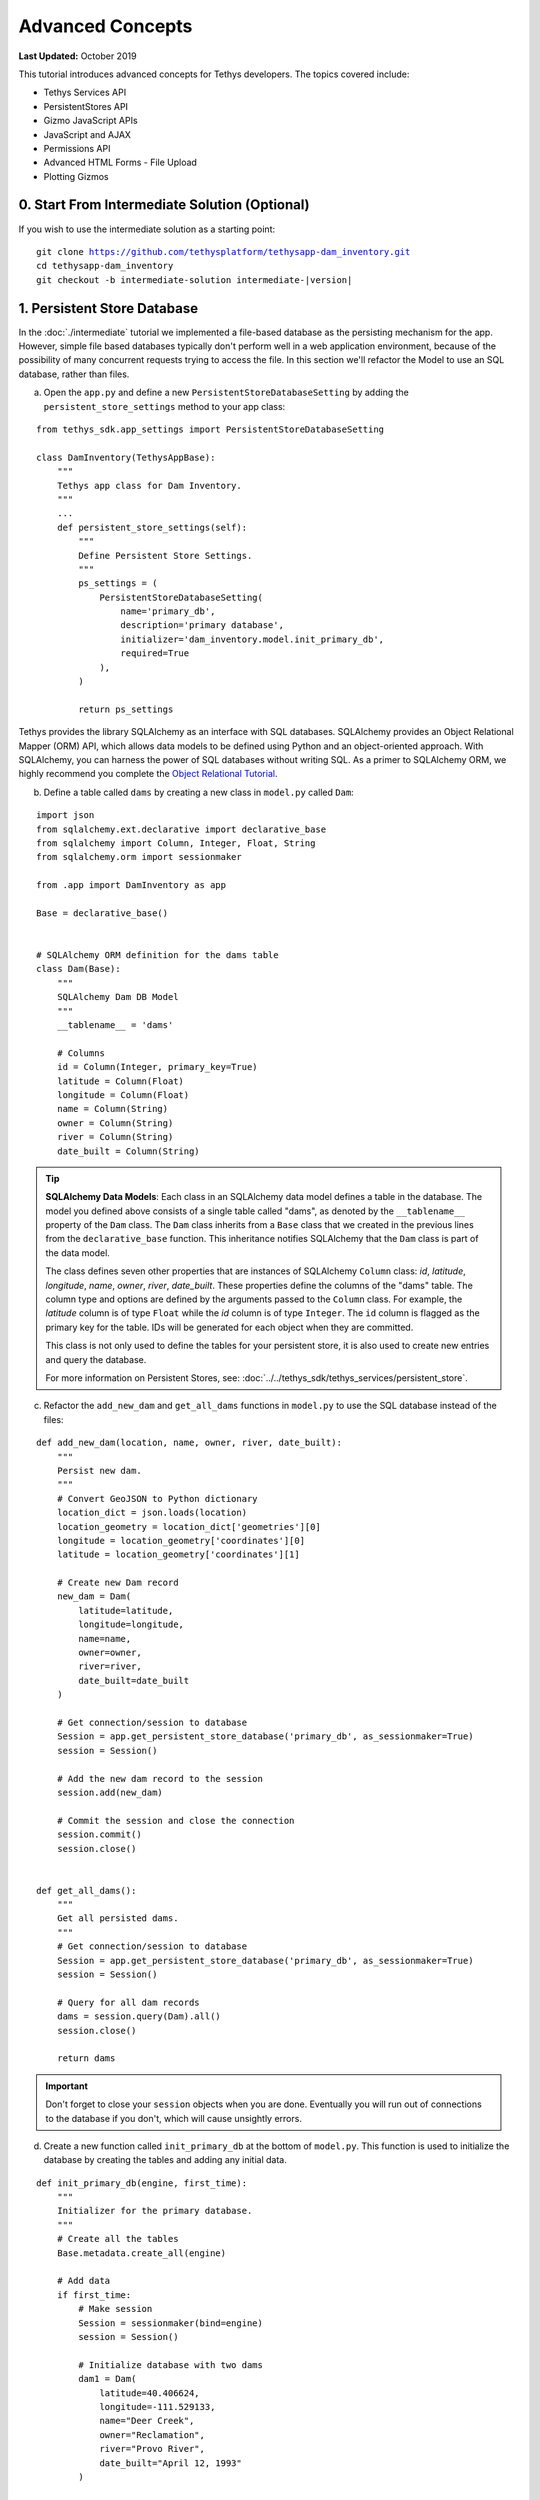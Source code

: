 .. _key_concepts_advanced_tutorial:

*****************
Advanced Concepts
*****************

**Last Updated:** October 2019

This tutorial introduces advanced concepts for Tethys developers. The topics covered include:

* Tethys Services API
* PersistentStores API
* Gizmo JavaScript APIs
* JavaScript and AJAX
* Permissions API
* Advanced HTML Forms - File Upload
* Plotting Gizmos


0. Start From Intermediate Solution (Optional)
==============================================

If you wish to use the intermediate solution as a starting point:

.. parsed-literal::

    git clone https://github.com/tethysplatform/tethysapp-dam_inventory.git
    cd tethysapp-dam_inventory
    git checkout -b intermediate-solution intermediate-|version|

1. Persistent Store Database
============================

In the :doc:`./intermediate` tutorial we implemented a file-based database as the persisting mechanism for the app. However, simple file based databases typically don't perform well in a web application environment, because of the possibility of many concurrent requests trying to access the file. In this section we'll refactor the Model to use an SQL database, rather than files.

a. Open the ``app.py`` and define a new ``PersistentStoreDatabaseSetting`` by adding the ``persistent_store_settings`` method to your app class:

::

    from tethys_sdk.app_settings import PersistentStoreDatabaseSetting

    class DamInventory(TethysAppBase):
        """
        Tethys app class for Dam Inventory.
        """
        ...
        def persistent_store_settings(self):
            """
            Define Persistent Store Settings.
            """
            ps_settings = (
                PersistentStoreDatabaseSetting(
                    name='primary_db',
                    description='primary database',
                    initializer='dam_inventory.model.init_primary_db',
                    required=True
                ),
            )

            return ps_settings


Tethys provides the library SQLAlchemy as an interface with SQL databases. SQLAlchemy provides an Object Relational Mapper (ORM) API, which allows data models to be defined using Python and an object-oriented approach. With SQLAlchemy, you can harness the power of SQL databases without writing SQL. As a primer to SQLAlchemy ORM, we highly recommend you complete the `Object Relational Tutorial <http://docs.sqlalchemy.org/en/latest/orm/tutorial.html>`_.

b. Define a table called ``dams`` by creating a new class in ``model.py`` called ``Dam``:

::

    import json
    from sqlalchemy.ext.declarative import declarative_base
    from sqlalchemy import Column, Integer, Float, String
    from sqlalchemy.orm import sessionmaker

    from .app import DamInventory as app

    Base = declarative_base()


    # SQLAlchemy ORM definition for the dams table
    class Dam(Base):
        """
        SQLAlchemy Dam DB Model
        """
        __tablename__ = 'dams'

        # Columns
        id = Column(Integer, primary_key=True)
        latitude = Column(Float)
        longitude = Column(Float)
        name = Column(String)
        owner = Column(String)
        river = Column(String)
        date_built = Column(String)

.. tip::

    **SQLAlchemy Data Models**: Each class in an SQLAlchemy data model defines a table in the database. The model you defined above consists of a single table called "dams", as denoted by the ``__tablename__`` property of the ``Dam`` class. The ``Dam`` class inherits from a ``Base`` class that we created in the previous lines from the ``declarative_base`` function. This inheritance notifies SQLAlchemy that the ``Dam`` class is part of the data model.

    The class defines seven other properties that are instances of SQLAlchemy ``Column`` class: *id*, *latitude*, *longitude*, *name*, *owner*, *river*, *date_built*. These properties define the columns of the "dams" table. The column type and options are defined by the arguments passed to the ``Column`` class. For example, the *latitude* column is of type ``Float`` while the *id* column is of type ``Integer``. The ``id`` column is flagged as the primary key for the table. IDs will be generated for each object when they are committed.

    This class is not only used to define the tables for your persistent store, it is also used to create new entries and query the database.

    For more information on Persistent Stores, see: :doc:`../../tethys_sdk/tethys_services/persistent_store`.

c. Refactor the ``add_new_dam`` and ``get_all_dams`` functions in ``model.py`` to use the SQL database instead of the files:

::

    def add_new_dam(location, name, owner, river, date_built):
        """
        Persist new dam.
        """
        # Convert GeoJSON to Python dictionary
        location_dict = json.loads(location)
        location_geometry = location_dict['geometries'][0]
        longitude = location_geometry['coordinates'][0]
        latitude = location_geometry['coordinates'][1]

        # Create new Dam record
        new_dam = Dam(
            latitude=latitude,
            longitude=longitude,
            name=name,
            owner=owner,
            river=river,
            date_built=date_built
        )

        # Get connection/session to database
        Session = app.get_persistent_store_database('primary_db', as_sessionmaker=True)
        session = Session()

        # Add the new dam record to the session
        session.add(new_dam)

        # Commit the session and close the connection
        session.commit()
        session.close()


    def get_all_dams():
        """
        Get all persisted dams.
        """
        # Get connection/session to database
        Session = app.get_persistent_store_database('primary_db', as_sessionmaker=True)
        session = Session()

        # Query for all dam records
        dams = session.query(Dam).all()
        session.close()

        return dams

.. important::

    Don't forget to close your ``session`` objects when you are done. Eventually you will run out of connections to the database if you don't, which will cause unsightly errors.

d. Create a new function called ``init_primary_db`` at the bottom of ``model.py``. This function is used to initialize the database by creating the tables and adding any initial data.

::

    def init_primary_db(engine, first_time):
        """
        Initializer for the primary database.
        """
        # Create all the tables
        Base.metadata.create_all(engine)

        # Add data
        if first_time:
            # Make session
            Session = sessionmaker(bind=engine)
            session = Session()

            # Initialize database with two dams
            dam1 = Dam(
                latitude=40.406624,
                longitude=-111.529133,
                name="Deer Creek",
                owner="Reclamation",
                river="Provo River",
                date_built="April 12, 1993"
            )

            dam2 = Dam(
                latitude=40.598168,
                longitude=-111.424055,
                name="Jordanelle",
                owner="Reclamation",
                river="Provo River",
                date_built="1941"
            )

            # Add the dams to the session, commit, and close
            session.add(dam1)
            session.add(dam2)
            session.commit()
            session.close()

e. Refactor ``home`` controller in ``controllers.py`` to use updated model methods:

::

    @login_required()
    def home(request):
        """
        Controller for the app home page.
        """
        # Get list of dams and create dams MVLayer:
        dams = get_all_dams()
        features = []
        lat_list = []
        lng_list = []

        for dam in dams:
            lat_list.append(dam.latitude)
            lng_list.append(dam.longitude)

            dam_feature = {
                'type': 'Feature',
                'geometry': {
                    'type': 'Point',
                    'coordinates': [dam.longitude, dam.latitude],

                },
                'properties': {
                    'id': dam.id,
                    'name': dam.name,
                    'owner': dam.owner,
                    'river': dam.river,
                    'date_built': dam.date_built
                }
            }
            features.append(dam_feature)

        ...

f. Refactor the ``add_dam`` controller to use the updated model methods:

::

    @login_required()
    def add_dam(request):
        """
        Controller for the Add Dam page.
        """
        # Default Values
        name = ''
        owner = 'Reclamation'
        river = ''
        date_built = ''
        location = ''

        # Errors
        name_error = ''
        owner_error = ''
        river_error = ''
        date_error = ''
        location_error = ''

        # Handle form submission
        if request.POST and 'add-button' in request.POST:
            # Get values
            has_errors = False
            name = request.POST.get('name', None)
            owner = request.POST.get('owner', None)
            river = request.POST.get('river', None)
            date_built = request.POST.get('date-built', None)
            location = request.POST.get('geometry', None)

            # Validate
            if not name:
                has_errors = True
                name_error = 'Name is required.'

            if not owner:
                has_errors = True
                owner_error = 'Owner is required.'

            if not river:
                has_errors = True
                river_error = 'River is required.'

            if not date_built:
                has_errors = True
                date_error = 'Date Built is required.'

            if not location:
                has_errors = True
                location_error = 'Location is required.'

            if not has_errors:
                add_new_dam(location=location, name=name, owner=owner, river=river, date_built=date_built)
                return redirect(reverse('dam_inventory:home'))

            messages.error(request, "Please fix errors.")

        ...

g. Refactor the ``list_dams`` controller to use updated model methods:

::

    @login_required()
    def list_dams(request):
        """
        Show all dams in a table view.
        """
        dams = get_all_dams()
        table_rows = []

        for dam in dams:
            table_rows.append(
                (
                    dam.name, dam.owner,
                    dam.river, dam.date_built
                )
            )

        ...

h. Add **Persistent Store Service** to Tethys Portal:

    a. Go to Tethys Portal Home in a web browser (e.g. http://localhost:8000/apps/)
    b. Select **Site Admin** from the drop down next to your username.
    c. Scroll down to **Tethys Services** section and select **Persistent Store Services** link.
    d. Click on the **Add Persistent Store Service** button.
    e. Give the **Persistent Store Service** a name and fill out the connection information.
    f. Press **Save** to create the new **Persistent Store Service**.


.. figure:: ../../images/tutorial/advanced/Persistent_Store_Service.png
    :width: 600px
    :align: center

.. important::

    The username and password for the persistent store service must be a superuser to use spatial persistent stores.
    Note that this is set by default in the installation to: username: "tethys_super", password: "pass".

9. Assign **Persistent Store Service** to Dam Inventory App:

    a. Go to Tethys Portal Home in a web browser (e.g. http://localhost:8000/apps/)
    b. Select **Site Admin** from the drop down next to your username.
    c. Scroll down to **Tethys Apps** section and select **Installed App** link.
    d. Select the **Dam Inventory** link.
    e. Scroll down to the **Persistent Store Database Settings** section.
    f. Assign the **Persistent Store Service** that you created in Step 4 to the **primary_db**.
    g. Press **Save** to save the settings.

.. figure:: ../../images/tutorial/advanced/Assign_Persistent_Store_Service.png
    :width: 600px
    :align: center

j. Execute **syncstores** command to initialize Persistent Store database:

    ::

        tethys syncstores dam_inventory

2. Use Custom Settings
======================

In the :doc:`./beginner` tutorial, we created a custom setting named `max_dams`. In this section, we'll show you how to use the custom setting in one of your controllers.

a. Modify the `add_dam` controller, such that it won't add a new dam if the `max_dams` limit has been reached:

::

    from .model import Dam
    from .app import DamInventory as app

    ...

    @login_required()
    def add_dam(request):
        """
        Controller for the Add Dam page.
        """
        # Default Values
        name = ''
        owner = 'Reclamation'
        river = ''
        date_built = ''
        location = ''

        # Errors
        name_error = ''
        owner_error = ''
        river_error = ''
        date_error = ''
        location_error = ''

        # Handle form submission
        if request.POST and 'add-button' in request.POST:
            # Get values
            has_errors = False
            name = request.POST.get('name', None)
            owner = request.POST.get('owner', None)
            river = request.POST.get('river', None)
            date_built = request.POST.get('date-built', None)
            location = request.POST.get('geometry', None)

            # Validate
            if not name:
                has_errors = True
                name_error = 'Name is required.'

            if not owner:
                has_errors = True
                owner_error = 'Owner is required.'

            if not river:
                has_errors = True
                river_error = 'River is required.'

            if not date_built:
                has_errors = True
                date_error = 'Date Built is required.'

            if not location:
                has_errors = True
                location_error = 'Location is required.'

            if not has_errors:
                # Get value of max_dams custom setting
                max_dams = app.get_custom_setting('max_dams')

                # Query database for count of dams
                Session = app.get_persistent_store_database('primary_db', as_sessionmaker=True)
                session = Session()
                num_dams = session.query(Dam).count()

                # Only add the dam if custom setting doesn't exist or we have not exceed max_dams
                if not max_dams or num_dams < max_dams:
                    add_new_dam(location=location, name=name, owner=owner, river=river, date_built=date_built)
                else:
                    messages.warning(request, 'Unable to add dam "{0}", because the inventory is full.'.format(name))

                return redirect(reverse('dam_inventory:home'))

            messages.error(request, "Please fix errors.")

        ...


.. tip::

    For more information on app settings, see :doc:`../../tethys_sdk/app_settings`.


3. Use JavaScript APIs
======================

JavaScript is the programming language that is used to program web browsers. You can use JavaScript in your Tethys apps to enrich the user experience and add dynamic effects. Many of the Tethys Gizmos include JavaScript APIs to allow you to access the underlying JavaScript objects and library to customize them. In this section, we'll use the JavaScript API of the Map View gizmo to add pop-ups to the map whenever a user clicks on one of the dams.

a. Modify the MVLayer in the ``home`` controller to make the layer selectable:

::

    ...

    dams_layer = MVLayer(

        ...

        feature_selection=True
    )

    ...



b. Create a new file called ``/public/js/map.js`` and add the following contents:

::

    $(function() {
        // Create new Overlay with the #popup element
        var popup = new ol.Overlay({
            element: document.getElementById('popup')
        });

        // Get the Open Layers map object from the Tethys MapView
        var map = TETHYS_MAP_VIEW.getMap();

        // Get the Select Interaction from the Tethys MapView
        var select_interaction = TETHYS_MAP_VIEW.getSelectInteraction();

        // Add the popup overlay to the map
        map.addOverlay(popup);

        // When selected, call function to display properties
        select_interaction.getFeatures().on('change:length', function(e)
        {
            var popup_element = popup.getElement();

            if (e.target.getArray().length > 0)
            {
                // this means there is at least 1 feature selected
                var selected_feature = e.target.item(0); // 1st feature in Collection

                // Get coordinates of the point to set position of the popup
                var coordinates = selected_feature.getGeometry().getCoordinates();

                var popup_content = '<div class="dam-popup">' +
                                        '<h5>' + selected_feature.get('name') + '</h5>' +
                                        '<h6>Owner:</h6>' +
                                        '<span>' + selected_feature.get('owner') + '</span>' +
                                        '<h6>River:</h6>' +
                                        '<span>' + selected_feature.get('river') + '</span>' +
                                        '<h6>Date Built:</h6>' +
                                        '<span>' + selected_feature.get('date_built') + '</span>' +
                                    '</div>';

                // Clean up last popup and reinitialize
                $(popup_element).popover('destroy');

                // Delay arbitrarily to wait for previous popover to
                // be deleted before showing new popover.
                setTimeout(function() {
                    popup.setPosition(coordinates);

                    $(popup_element).popover({
                      'placement': 'top',
                      'animation': true,
                      'html': true,
                      'content': popup_content
                    });

                    $(popup_element).popover('show');
                }, 500);
            } else {
                // remove pop up when selecting nothing on the map
                $(popup_element).popover('destroy');
            }
        });
    });


c. Open ``/templates/dam_inventory/home.html``, add a new ``div`` element to the ``app_content`` area of the page with an id ``popup``, and load the ``map.js`` script to the bottom of the page:

::

    {% extends "dam_inventory/base.html" %}
    {% load tethys_gizmos staticfiles %}

    {% block app_content %}
      {% gizmo dam_inventory_map %}
      <div id="popup"></div>
    {% endblock %}

    {% block app_actions %}
      {% if can_add_dams %}
        {% gizmo add_dam_button %}
      {% endif %}
    {% endblock %}

    {% block styles %}
        {{ block.super }}
        <link href="{% static 'dam_inventory/css/map.css' %}" rel="stylesheet"/>
    {% endblock %}

    {% block scripts %}
      {{ block.super }}
      <script src="{% static 'dam_inventory/js/map.js' %}" type="text/javascript"></script>
    {% endblock %}

d. Open ``public/css/map.css`` and add the following contents:

::

    ...

    .popover-content {
        width: 240px;
    }

4. App Permissions
==================

By default, any user logged into the app can access any part of it. You may want to restrict access to certain areas of the app to privileged users. This can be done using the :doc:`../../tethys_sdk/permissions`. Let's modify the app so that only admin users of the app can add dams to the app.

a. Define permissions for the app by adding the ``permissions`` method to the app class in the ``app.py``:

::

    ...

    from tethys_sdk.permissions import Permission, PermissionGroup

    class DamInventory(TethysAppBase):
        """
        Tethys app class for Dam Inventory.
        """
        ...

        def permissions(self):
            """
            Define permissions for the app.
            """
            add_dams = Permission(
                name='add_dams',
                description='Add dams to inventory'
            )

            admin = PermissionGroup(
                name='admin',
                permissions=(add_dams,)
            )

            permissions = (admin,)

            return permissions

b. Protect the Add Dam view with the ``add_dams`` permission by replacing the ``login_required`` decorator with the ``permission_required`` decorator to the ``add_dams`` controller:

::

    from tethys_sdk.permissions import permission_required

    ...

    @permission_required('add_dams')
    def add_dam(request):
        """
        Controller for the Add Dam page.
        """
        ...

c. Add a context variable called ``can_add_dams`` to the context of each controller with the value of the return value of the ``has_permission`` function:

::

    from tethys_sdk.permissions import has_permission

    @login_required()
    def home(request):
        """
        Controller for the app home page.
        """
        ...

        context = {
            ...
            'can_add_dams': has_permission(request, 'add_dams')
        }

        return render(request, 'dam_inventory/home.html', context)


    @permission_required('add_dams')
    def add_dam(request):
        """
        Controller for the Add Dam page.
        """
        ...

        context = {
            ...
            'can_add_dams': has_permission(request, 'add_dams')
        }

        return render(request, 'dam_inventory/add_dam.html', context)


    @login_required()
    def list_dams(request):
        """
        Show all dams in a table view.
        """
        dams = get_all_dams()
        context = {
            ...
            'can_add_dams': has_permission(request, 'add_dams')
        }
        return render(request, 'dam_inventory/list_dams.html', context)

d. Use the ``can_add_dams`` variable to determine whether to show or hide the navigation link to the Add Dam View in ``base.html``:

::

    {% block app_navigation_items %}
      {% url 'dam_inventory:home' as home_url %}
      {% url 'dam_inventory:add_dam' as add_dam_url %}
      {% url 'dam_inventory:dams' as list_dam_url %}
      <li class="title">Navigation</li>
      <li class="{% if request.path == home_url %}active{% endif %}"><a href="{{ home_url }}">Home</a></li>
      <li class="{% if request.path == list_dam_url %}active{% endif %}"><a href="{{ list_dam_url }}">Dams</a></li>
      {% if can_add_dams %}
      <li class="{% if request.path == add_dam_url %}active{% endif %}"><a href="{{ add_dam_url }}">Add Dam</a></li>
      {% endif %}
    {% endblock %}

e. Use the ``can_add_dams`` variable to determine whether to show or hide the "Add Dam" button in ``home.html``:

::

    {% block app_actions %}
      {% if can_add_dams %}
        {% gizmo add_dam_button %}
      {% endif %}
    {% endblock %}

f. The ``admin`` user of Tethys is a superuser and has all permissions. To test the permissions, create two new users: one with the ``admin`` permissions group and one without it. Then login with these users:

    a. Go to Tethys Portal Home in a web browser (e.g. http://localhost:8000/apps/)
    b. Select **Site Admin** from the drop down next to your username.
    c. Scroll to the **Authentication and Authorization** section.
    d. Select the **Users** link.
    e. Press the **Add User** button.
    f. Enter "diadmin" as the username and enter a password. Take note of the password for later.
    g. Press the **Save and continue editing** button.
    h. Scroll down to the **Groups** section.
    i. Select the **dam_inventory:admin** group and press the right arrow to add the user to that group.
    j. Press the **Save and add another** button.
    k. Enter "diviewer" as the username and enter a password. Take note of the password for later. **DO NOT add "diviewer" user to any groups.**
    l. Press the **Save** button.

g. Log in with each user account. If the permission has been applied correctly, "diviewer" should not be able to see the Add Dam link and should be redirected if the Add Dam view is linked to directly. "diadmin" should be able to add dams.

.. tip::

    For more details on Permissions, see: :doc:`../../tethys_sdk/permissions`.

5. Persistent Store Related Tables
==================================

Add Flood Hydrograph table

a. Define two new tables to ``models.py`` for storing the hydrograph and hydrograph points. Also, establish relationships between the tables. Each dam will have only one hydrograph and each hydrograph can have multiple hydrograph points.

::

    from sqlalchemy import ForeignKey
    from sqlalchemy.orm import relationship

    ...

    class Dam(Base):
        """
        SQLAlchemy Dam DB Model
        """
        ...

        # Relationships
        hydrograph = relationship('Hydrograph', back_populates='dam', uselist=False)


    class Hydrograph(Base):
        """
        SQLAlchemy Hydrograph DB Model
        """
        __tablename__ = 'hydrographs'

        # Columns
        id = Column(Integer, primary_key=True)
        dam_id = Column(ForeignKey('dams.id'))

        # Relationships
        dam = relationship('Dam', back_populates='hydrograph')
        points = relationship('HydrographPoint', back_populates='hydrograph')


    class HydrographPoint(Base):
        """
        SQLAlchemy Hydrograph Point DB Model
        """
        __tablename__ = 'hydrograph_points'

        # Columns
        id = Column(Integer, primary_key=True)
        hydrograph_id = Column(ForeignKey('hydrographs.id'))
        time = Column(Integer)  #: hours
        flow = Column(Float)  #: cfs

        # Relationships
        hydrograph = relationship('Hydrograph', back_populates='points')

b. Execute **syncstores** command again to add the new tables to the database:

    ::

        tethys syncstores dam_inventory


6. File Upload
==============

CSV File Upload
Create new page for uploading the hydrograph.

a. New Model function

::

    def assign_hydrograph_to_dam(dam_id, hydrograph_file):
        """
        Parse hydrograph file and add to database, assigning to appropriate dam.
        """
        # Parse file
        hydro_points = []

        try:
            for line in hydrograph_file:
                line = line.decode('utf-8')
                sline = line.split(',')

                try:
                    time = int(sline[0])
                    flow = float(sline[1])
                    hydro_points.append(HydrographPoint(time=time, flow=flow))
                except ValueError:
                    continue

            if len(hydro_points) > 0:
                Session = app.get_persistent_store_database('primary_db', as_sessionmaker=True)
                session = Session()

                # Get dam object
                dam = session.query(Dam).get(int(dam_id))

                # Overwrite old hydrograph
                hydrograph = dam.hydrograph

                # Create new hydrograph if not assigned already
                if not hydrograph:
                    hydrograph = Hydrograph()
                    dam.hydrograph = hydrograph

                # Remove old points if any
                for hydro_point in hydrograph.points:
                    session.delete(hydro_point)

                # Assign points to hydrograph
                hydrograph.points = hydro_points

                # Persist to database
                session.commit()
                session.close()

        except Exception as e:
            # Careful not to hide error. At the very least log it to the console
            print(e)
            return False

        return True

b. New Template: ``assign_hydrograph.html``

::

    {% extends "dam_inventory/base.html" %}
    {% load tethys_gizmos %}

    {% block app_content %}
      <h1>Assign Hydrograph</h1>
      <p>Select a dam and a hydrograph file to assign to that dam. The file should be a csv with two columns: time (hours) and flow (cfs).</p>
      <form id="add-hydrograph-form" method="post" enctype="multipart/form-data">
        {% csrf_token %}
        {% gizmo dam_select_input %}
        <div class="form-group{% if hydrograph_file_error %} has-error{% endif %}">
          <label class="control-label">Hydrograph File</label>
          <input type="file" name="hydrograph-file">
          {% if hydrograph_file_error %}<p class="help-block">{{ hydrograph_file_error }}</p>{% endif %}
        </div>
      </form>
    {% endblock %}

    {% block app_actions %}
      {% gizmo cancel_button %}
      {% gizmo add_button %}
    {% endblock %}





c. New Controller

::

    from .model import assign_hydrograph_to_dam

    ...

    @login_required()
    def assign_hydrograph(request):
        """
        Controller for the Add Hydrograph page.
        """
        # Get dams from database
        Session = app.get_persistent_store_database('primary_db', as_sessionmaker=True)
        session = Session()
        all_dams = session.query(Dam).all()

        # Defaults
        dam_select_options = [(dam.name, dam.id) for dam in all_dams]
        selected_dam = None
        hydrograph_file = None

        # Errors
        dam_select_errors = ''
        hydrograph_file_error = ''

        # Case where the form has been submitted
        if request.POST and 'add-button' in request.POST:
            # Get Values
            has_errors = False
            selected_dam = request.POST.get('dam-select', None)

            if not selected_dam:
                has_errors = True
                dam_select_errors = 'Dam is Required.'

            # Get File
            if request.FILES and 'hydrograph-file' in request.FILES:
                # Get a list of the files
                hydrograph_file = request.FILES.getlist('hydrograph-file')

            if not hydrograph_file and len(hydrograph_file) > 0:
                has_errors = True
                hydrograph_file_error = 'Hydrograph File is Required.'

            if not has_errors:
                # Process file here
                success = assign_hydrograph_to_dam(selected_dam, hydrograph_file[0])

                # Provide feedback to user
                if success:
                    messages.info(request, 'Successfully assigned hydrograph.')
                else:
                    messages.info(request, 'Unable to assign hydrograph. Please try again.')
                return redirect(reverse('dam_inventory:home'))

            messages.error(request, "Please fix errors.")

        dam_select_input = SelectInput(
            display_text='Dam',
            name='dam-select',
            multiple=False,
            options=dam_select_options,
            initial=selected_dam,
            error=dam_select_errors
        )

        add_button = Button(
            display_text='Add',
            name='add-button',
            icon='glyphicon glyphicon-plus',
            style='success',
            attributes={'form': 'add-hydrograph-form'},
            submit=True
        )

        cancel_button = Button(
            display_text='Cancel',
            name='cancel-button',
            href=reverse('dam_inventory:home')
        )

        context = {
            'dam_select_input': dam_select_input,
            'hydrograph_file_error': hydrograph_file_error,
            'add_button': add_button,
            'cancel_button': cancel_button,
            'can_add_dams': has_permission(request, 'add_dams')
        }

        session.close()

        return render(request, 'dam_inventory/assign_hydrograph.html', context)


d. New UrlMap

::

    ...

                UrlMap(
                    name='assign_hydrograph',
                    url='dam-inventory/hydrographs/assign',
                    controller='dam_inventory.controllers.assign_hydrograph'
                ),

d. Update navigation

::

    {% block app_navigation_items %}
      {% url 'dam_inventory:home' as home_url %}
      {% url 'dam_inventory:add_dam' as add_dam_url %}
      {% url 'dam_inventory:dams' as list_dam_url %}
      {% url 'dam_inventory:assign_hydrograph' as assign_hydrograph_url %}
      <li class="title">Navigation</li>
      <li class="{% if request.path == home_url %}active{% endif %}"><a href="{{ home_url }}">Home</a></li>
      <li class="{% if request.path == list_dam_url %}active{% endif %}"><a href="{{ list_dam_url }}">Dams</a></li>
      {% if can_add_dams %}
      <li class="{% if request.path == add_dam_url %}active{% endif %}"><a href="{{ add_dam_url }}">Add Dam</a></li>
      <li class="{% if request.path == assign_hydrograph_url %}active{% endif %}"><a href="{{ assign_hydrograph_url }}">Assign Hydrograph</a></li>
      {% endif %}
    {% endblock %}

.. _sample_hydrographs:

f. Test upload with these files:

    :download:`Sample Hydrograph CSVs <./hydrographs.zip>`

7. URL Variables and Plotting
=============================

Create a new page with hydrograph plotted for selected Dam

a. Create Template ``hydrograph.html``

::

    {% extends "dam_inventory/base.html" %}
    {% load tethys_gizmos %}

    {% block app_navigation_items %}
      <li class="title">App Navigation</li>
      <li class=""><a href="{% url 'dam_inventory:dams' %}">Back</a></li>
    {% endblock %}

    {% block app_content %}
      {% gizmo hydrograph_plot %}
    {% endblock %}

b. Create ``helpers.py``

::

    from plotly import graph_objs as go
    from tethys_gizmos.gizmo_options import PlotlyView

    from .app import DamInventory as app
    from .model import Hydrograph


    def create_hydrograph(hydrograph_id, height='520px', width='100%'):
        """
        Generates a plotly view of a hydrograph.
        """
        # Get objects from database
        Session = app.get_persistent_store_database('primary_db', as_sessionmaker=True)
        session = Session()
        hydrograph = session.query(Hydrograph).get(int(hydrograph_id))
        dam = hydrograph.dam
        time = []
        flow = []
        for hydro_point in hydrograph.points:
            time.append(hydro_point.time)
            flow.append(hydro_point.flow)

        # Build up Plotly plot
        hydrograph_go = go.Scatter(
            x=time,
            y=flow,
            name='Hydrograph for {0}'.format(dam.name),
            line={'color': '#0080ff', 'width': 4, 'shape': 'spline'},
        )
        data = [hydrograph_go]
        layout = {
            'title': 'Hydrograph for {0}'.format(dam.name),
            'xaxis': {'title': 'Time (hr)'},
            'yaxis': {'title': 'Flow (cfs)'},
        }
        figure = {'data': data, 'layout': layout}
        hydrograph_plot = PlotlyView(figure, height=height, width=width)
        session.close()
        return hydrograph_plot




c. Create Controller

::

    from .helpers import create_hydrograph

    ...

    @login_required()
    def hydrograph(request, hydrograph_id):
        """
        Controller for the Hydrograph Page.
        """
        hydrograph_plot = create_hydrograph(hydrograph_id)

        context = {
            'hydrograph_plot': hydrograph_plot,
            'can_add_dams': has_permission(request, 'add_dams')
        }
        return render(request, 'dam_inventory/hydrograph.html', context)

.. tip::

    For more information about plotting in Tethys apps, see :doc:`../../tethys_sdk/gizmos/plotly_view`, :doc:`../../tethys_sdk/gizmos/bokeh_view`, and :doc:`../../tethys_sdk/gizmos/plot_view`.


d. Add UrlMap with URL Variable

::

    ...

                UrlMap(
                    name='hydrograph',
                    url='dam-inventory/hydrographs/{hydrograph_id}',
                    controller='dam_inventory.controllers.hydrograph'
                ),

e. Add ``get_hydrograph`` helper function to ``model.py``

::

    def get_hydrograph(dam_id):
        """
        Get hydrograph id from dam id.
        """
        Session = app.get_persistent_store_database('primary_db', as_sessionmaker=True)
        session = Session()

        # Query if hydrograph exists for dam
        hydrograph = session.query(Hydrograph).filter_by(dam_id=dam_id).first()
        session.close()

        if hydrograph:
            return hydrograph.id
        else:
            return None

f. Modify ``list_dams`` controller (and add needed imports):

::

    from django.utils.html import format_html
    from .model import get_hydrograph
    ...

    @login_required()
    def list_dams(request):
        """
        Show all dams in a table view.
        """
        dams = get_all_dams()
        table_rows = []

        for dam in dams:
            hydrograph_id = get_hydrograph(dam.id)
            if hydrograph_id:
                url = reverse('dam_inventory:hydrograph', kwargs={'hydrograph_id': hydrograph_id})
                dam_hydrograph = format_html('<a class="btn btn-primary" href="{}">Hydrograph Plot</a>'.format(url))
            else:
                dam_hydrograph = format_html('<a class="btn btn-primary disabled" title="No hydrograph assigned" '
                                             'style="pointer-events: auto;">Hydrograph Plot</a>')

            table_rows.append(
                (
                    dam.name, dam.owner,
                    dam.river, dam.date_built,
                    dam_hydrograph
                )
            )

        dams_table = DataTableView(
            column_names=('Name', 'Owner', 'River', 'Date Built', 'Hydrograph'),
            rows=table_rows,
            searching=False,
            orderClasses=False,
            lengthMenu=[[10, 25, 50, -1], [10, 25, 50, "All"]],
        )

        context = {
            'dams_table': dams_table,
            'can_add_dams': has_permission(request, 'add_dams')
        }

        return render(request, 'dam_inventory/list_dams.html', context)

g. Test by going to the Dams page and clicking on the new ``Hydrograph Plot`` button in the table for a dam that has already been assigned a hydrograph.

8. Dynamic Hydrograph Plot in Pop-Ups
=====================================

Add Hydrographs to pop-ups if they exist.

a. Add Plotly Gizmo dependency to ``home.html``:

::

    {% extends "dam_inventory/base.html" %}
    {% load tethys_gizmos staticfiles %}

    {% block import_gizmos %}
      {% import_gizmo_dependency plotly_view %}
    {% endblock %}

    ...

b. Create a template for the AJAX plot (``hydrograph_ajax.html``)

::

    {% load tethys_gizmos %}

    {% if hydrograph_plot %}
      {% gizmo hydrograph_plot %}
    {% endif %}

c. Create an AJAX controller ``hydrograph_ajax``

::

    @login_required()
    def hydrograph_ajax(request, dam_id):
        """
        Controller for the Hydrograph Page.
        """
        # Get dams from database
        Session = app.get_persistent_store_database('primary_db', as_sessionmaker=True)
        session = Session()
        dam = session.query(Dam).get(int(dam_id))

        if dam.hydrograph:
            hydrograph_plot = create_hydrograph(dam.hydrograph.id, height='300px')
        else:
            hydrograph_plot = None

        context = {
            'hydrograph_plot': hydrograph_plot,
        }

        session.close()
        return render(request, 'dam_inventory/hydrograph_ajax.html', context)

d. Create an AJAX UrlMap

::

    ...

                UrlMap(
                    name='hydrograph_ajax',
                    url='dam-inventory/hydrographs/{dam_id}/ajax',
                    controller='dam_inventory.controllers.hydrograph_ajax'
                ),

e. Load the plot dynamically using JavaScript and AJAX (modify ``map.js``)

::

    $(function() {
        // Create new Overlay with the #popup element
        var popup = new ol.Overlay({
            element: document.getElementById('popup')
        });

        // Get the Open Layers map object from the Tethys MapView
        var map = TETHYS_MAP_VIEW.getMap();

        // Get the Select Interaction from the Tethys MapView
        var select_interaction = TETHYS_MAP_VIEW.getSelectInteraction();

        // Add the popup overlay to the map
        map.addOverlay(popup);

        // When selected, call function to display properties
        select_interaction.getFeatures().on('change:length', function(e)
        {
            var popup_element = popup.getElement();

            if (e.target.getArray().length > 0)
            {
                // this means there is at least 1 feature selected
                var selected_feature = e.target.item(0); // 1st feature in Collection

                // Get coordinates of the point to set position of the popup
                var coordinates = selected_feature.getGeometry().getCoordinates();

                var popup_content = '<div class="dam-popup">' +
                                        '<h5>' + selected_feature.get('name') + '</h5>' +
                                        '<h6>Owner:</h6>' +
                                        '<span>' + selected_feature.get('owner') + '</span>' +
                                        '<h6>River:</h6>' +
                                        '<span>' + selected_feature.get('river') + '</span>' +
                                        '<h6>Date Built:</h6>' +
                                        '<span>' + selected_feature.get('date_built') + '</span>' +
                                        '<div id="plot-content"></div>' +
                                    '</div>';

                // Clean up last popup and reinitialize
                $(popup_element).popover('destroy');

                // Delay arbitrarily to wait for previous popover to
                // be deleted before showing new popover.
                setTimeout(function() {
                    popup.setPosition(coordinates);

                    $(popup_element).popover({
                      'placement': 'top',
                      'animation': true,
                      'html': true,
                      'content': popup_content
                    });

                    $(popup_element).popover('show');

                    // Load hydrograph dynamically
                    $('#plot-content').load('/apps/dam-inventory/hydrographs/' + selected_feature.get('id') + '/ajax/');
                }, 500);

            } else {
                // remove pop up when selecting nothing on the map
                $(popup_element).popover('destroy');
            }
        });
    });


f. Update ``map.css``:

::

    .popover-content {
        width: 400px;
        max-height: 300px;
        overflow-y: auto;
    }

    .popover {
        max-width: none;
    }

    #inner-app-content {
        padding: 0;
    }

    #app-content, #inner-app-content, #map_view_outer_container {
        height: 100%;
    }

9. Solution
===========

This concludes the Advanced Tutorial. You can view the solution on GitHub at `<https://github.com/tethysplatform/tethysapp-dam_inventory>`_ or clone it as follows:

.. parsed-literal::

    git clone https://github.com/tethysplatform/tethysapp-dam_inventory.git
    cd tethysapp-dam_inventory
    git checkout -b advanced-solution advanced-|version|
